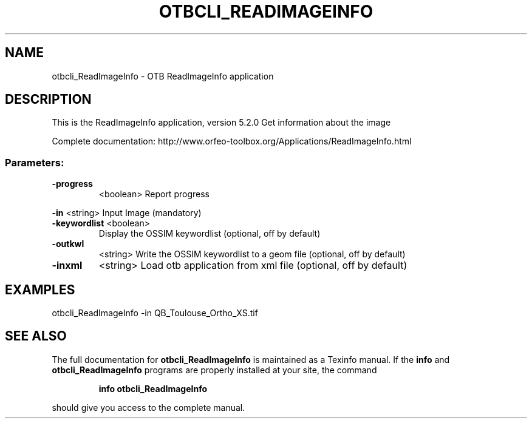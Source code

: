 .\" DO NOT MODIFY THIS FILE!  It was generated by help2man 1.46.4.
.TH OTBCLI_READIMAGEINFO "1" "December 2015" "otbcli_ReadImageInfo 5.2.0" "User Commands"
.SH NAME
otbcli_ReadImageInfo \- OTB ReadImageInfo application
.SH DESCRIPTION
This is the ReadImageInfo application, version 5.2.0
Get information about the image
.PP
Complete documentation: http://www.orfeo\-toolbox.org/Applications/ReadImageInfo.html
.SS "Parameters:"
.TP
\fB\-progress\fR
<boolean>        Report progress
.PP
 \fB\-in\fR          <string>         Input Image  (mandatory)
.TP
\fB\-keywordlist\fR <boolean>
Display the OSSIM keywordlist  (optional, off by default)
.TP
\fB\-outkwl\fR
<string>         Write the OSSIM keywordlist to a geom file  (optional, off by default)
.TP
\fB\-inxml\fR
<string>         Load otb application from xml file  (optional, off by default)
.SH EXAMPLES
otbcli_ReadImageInfo \-in QB_Toulouse_Ortho_XS.tif
.SH "SEE ALSO"
The full documentation for
.B otbcli_ReadImageInfo
is maintained as a Texinfo manual.  If the
.B info
and
.B otbcli_ReadImageInfo
programs are properly installed at your site, the command
.IP
.B info otbcli_ReadImageInfo
.PP
should give you access to the complete manual.
